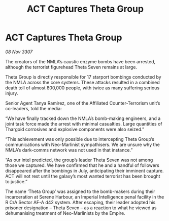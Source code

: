 :PROPERTIES:
:ID:       28394b64-1715-49b3-afad-0c737413d448
:END:
#+title: ACT Captures Theta Group
#+filetags: :galnet:

* ACT Captures Theta Group

/08 Nov 3307/

The creators of the NMLA’s caustic enzyme bombs have been arrested, although the terrorist figurehead Theta Seven remains at large. 

Theta Group is directly responsible for 17 starport bombings conducted by the NMLA across the core systems. These attacks resulted in a combined death toll of almost 800,000 people, with twice as many suffering serious injury. 

Senior Agent Tanya Ramirez, one of the Affiliated Counter-Terrorism unit’s co-leaders, told the media: 

“We have finally tracked down the NMLA’s bomb-making engineers, and a joint task force made the arrest with minimal casualties. Large quantities of Thargoid corrosives and explosive components were also seized.” 

“This achievement was only possible due to intercepting Theta Group’s communications with Neo-Marlinist sympathisers. We are unsure why the NMLA’s dark-comms network was not used in that instance.” 

“As our intel predicted, the group’s leader Theta Seven was not among those we captured. We have confirmed that he and a handful of followers disappeared after the bombings in July, anticipating their imminent capture. ACT will not rest until the galaxy’s most wanted terrorist has been brought to justice.” 

The name ‘Theta Group’ was assigned to the bomb-makers during their incarceration at Serene Harbour, an Imperial Intelligence penal facility in the R CrA Sector AF-A d42 system. After escaping, their leader adopted his prisoner designation – Theta Seven – as a reaction to what he viewed as dehumanising treatment of Neo-Marlinists by the Empire.

